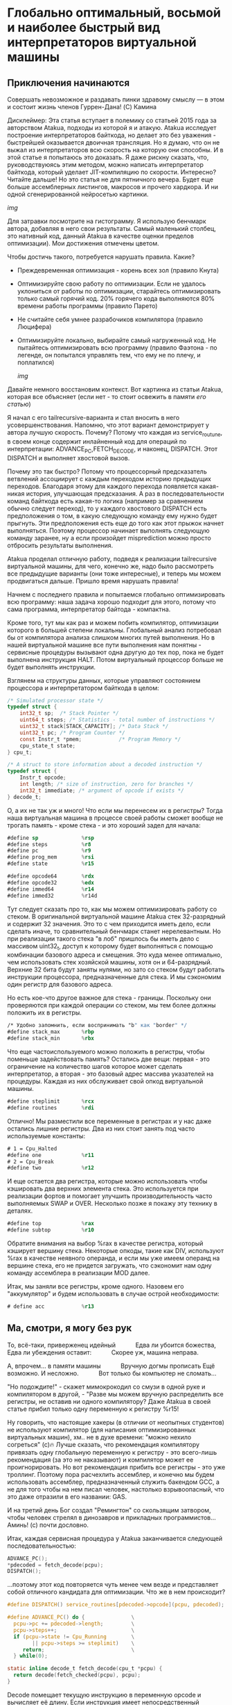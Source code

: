 
* Глобально оптимальный, восьмой и наиболее быстрый вид интерпретаторов виртуальной машины

** Приключения начинаются

Совершать невозможное и раздавать пинки здравому смыслу — в этом и состоит жизнь членов Гуррен-Дана! (C) Камина

Дисклеймер: Эта статья вступает в полемику со статьей 2015 года за авторством Atakua, подходы из которой я и атакую. Atakua исследует построение интерпретаторов байткода, но делает это без уважения - быстрейшей оказывается двоичная трансляция. Но я думаю, что он не выжал из интерпретаторов всю скорость на которую они способны. И в этой статье я попытаюсь это доказать. Я даже рискну сказать, что, руководствуюясь этим методом, можно написать интерпретатор байткода, который уделает JIT-компиляцию по скорости. Интересно? Читайте дальше! Но это статья не для пятничного вечера. Будет еще больше ассемблерных листингов, макросов и прочего хардкора. И ни одной сгенерированной нейросетью картинки.

  [[img]]

Для затравки посмотрите на гистограмму. Я использую бенчмарк автора, добавляя в него свои результаты. Самый маленький столбец, это нативный код, данный Atakua в качестве оценки пределов оптимизации). Мои достижения отмечены цветом.

Чтобы достичь такого, потребуется нарушать правила. Какие?

- Преждевременная оптимизация -  корень всех зол (правило Кнута)
- Оптимизируйте свою работу по оптимизации. Если не удалось уклониться от работы по оптимизации, старайтесь оптимизировать только самый горячий код. 20% горячего кода выполняются 80% времени работы программы (правило Парето)
- Не считайте себя умнее разрабочиков компилятора (правило Люцифера)
- Оптимизируйте локально, выбирайте самый нагруженный код. Не пытайтесь оптимизировать всю программу (правило Фаэтона - по легенде, он попытался управлять тем, что ему не по плечу, и поплатился)

  [[img]]

Давайте немного восстановим контекст. Вот картинка из статьи Atakua, которая все объясняет (если нет - то стоит освежить в памяти [[его статью]])

Я начал с его tailrecursive-варианта и стал вносить в него усовершенствования. Напомню, что этот вариант демонстрирует у автора лучшую скорость. Почему? Потому что каждая из service_routune, в своем конце содержит инлайненный код для операций по интерпретации: ADVANCE_PC,FETCH_DECODE, и наконец, DISPATCH. Этот DISPATCH и выполняет хвостовой вызов.

Почему это так быстро? Потому что процессорный предсказатель ветвлений ассоциирует с каждым переходом историю предыдущих переходов. Благодаря этому для каждого перехода появляется какая-никая история, улучшающая предсказания. А раз в последовательности команд байткода есть какая-то логика (например за сравнением обычно следует переход), то у каждого хвостового DISPATCH есть предположения о том, в какую следующую команду ему нужно будет прыгнуть. Эти предположения есть еще до того как этот прыжок начнет выполняться. Поэтому процессор начинает выполнять следующую команду заранее, ну а если произойдет misprediction можно просто отбросить результаты выполнения.

Atakua проделал отличную работу, подведя к реализации tailrecursive виртуальной машины, для чего, конечно же, надо было рассмотреть все предыдущие варианты (они тоже интересные), и теперь мы можем продвигаться дальше. Пришло время нарушать правила!

Начнем с последнего правила и попытаемся глобально оптимизировать всю программу: наша задача хорошо подходит для этого, потому что сама программа, интерпретатор байтода - компактна.

Кроме того, тут мы как раз и можем побить компилятор, оптимизации которого в большей степени локальны. Глобальный анализ потребовал бы от компилятора анализа слишком многих путей выполнения. Но в нашей виртуальной машине все пути выполнения нам понятны - сервисные процедуры вызывают одна другую до тех пор, пока не будет выполнена инструкция HALT. Потом виртуальный процессор больше не будет выполнять инструкции.

Взглянем на структуры данных, которые управляют состоянием процессора и интерпретатором байткода в целом:

#+BEGIN_SRC c
  /* Simulated processor state */
  typedef struct {
      int32_t sp;  /* Stack Pointer */
      uint64_t steps; /* Statistics - total number of instructions */
      uint32_t stack[STACK_CAPACITY]; /* Data Stack */
      uint32_t pc; /* Program Counter */
      const Instr_t *pmem;            /* Program Memory */
      cpu_state_t state;
  } cpu_t;

  /* A struct to store information about a decoded instruction */
  typedef struct {
      Instr_t opcode;
      int length; /* size of instruction, zero for branches */
      int32_t immediate; /* argument of opcode if exists */
  } decode_t;
#+END_SRC

О, а их не так уж и много! Что если мы перенесем их в регистры? Тогда наша виртуальная машина в процессе своей работы сможет вообще не трогать память - кроме стека - и это хороший задел для начала:

#+BEGIN_SRC asm
  #define sp              %rsp
  #define steps           %r8
  #define pc              %r9
  #define prog_mem        %rsi
  #define state           %r15

  #define opcode64        %rdx
  #define opcode32        %edx
  #define immed64         %r14
  #define immed32         %r14d

#+END_SRC

Тут следует сказать про то, как мы можем оптимизировать работу со стеком. В оригинальной виртуальной машине Atakua стек 32-разрядный и содержит 32 значения. Это то с чем приходится иметь дело, если сделать иначе, то сравнительный бенчмарк станет нерелевантным. Но при реализации такого стека "в лоб" пришлось бы иметь дело с массивом uint32_t, доступ к которому будет выполняться с помощью комбинации базового адреса и смещения. Это куда менее оптимально, чем использовать стек хозяйской машины, хотя он и 64-разрядный. Верхние 32 бита будут заняты нулями, но зато со стеком будут работать инструкции процессора, предназначенные для стека. И мы сэкономим один регистр для базового адреса.

Но есть кое-что другое важное для стека - границы. Поскольку они проверяются при каждой операции со стеком, мы тем более должны положить их в регистры.

#+BEGIN_SRC asm
  /* Удобно запомнить, если воспринимать "b" как "border" */
  #define stack_max       %rbp
  #define stack_min       %rbx
#+END_SRC

Что еще частоиспользуемого можно положить в регистры, чтобы поменьше задействовать память? Остались две вещи: первая - это ограничение на количество шагов которое может сделать интерпретатор, а вторая - это базовый адрес массива указателей на процедуры. Каждая из них обслуживает свой опкод виртуальной машины.

#+BEGIN_SRC asm
  #define steplimit       %rcx
  #define routines        %rdi
#+END_SRC

Отлично! Мы разместили все переменные в регистрах и у нас даже остались лишние регистры. Два из них стоит занять под часто используемые константы:

#+BEGIN_SRC asm
  # 1 = Cpu_Halted
  #define one             %r11
  # 2 = Cpu_Break
  #define two             %r12
#+END_SRC

И еще остается два регистра, которые можно использовать чтобы кэшировать два верхних элемента стека. Это используется при реализации фортов и помогает улучшить производительность часто выполняемых SWAP и OVER. Несколько позже я покажу эту технику в деталях.

#+BEGIN_SRC asm
  #define top             %rax
  #define subtop          %r10
#+END_SRC

Обратите внимания на выбор %rax в качестве регистра, который кэширует вершину стека. Некоторые опкоды, такие как DIV, используют %rax в качестве неявного операнда, и если мы уже имеем операнд на вершине стека, его не придется загружать, что сэкономит нам одну команду ассемблера в реализации MOD далее.

Итак, мы заняли все регистры, кроме одного. Назовем его "аккумулятор" и будем использовать в случае острой необходимости:

#+BEGIN_SRC asm
  # define acc            %r13
#+END_SRC

** Ма, смотри, я могу без рук

То, всё-таки, приверженец идейный
   Едва ли убоится божества,
Едва ли убеждения оставит:
   Скорее уж, машина неправа.

А, впрочем... в памяти машины
   Вручную догмы прописать
Ещё возможно. И несложно.
   Вот только бы компьютер не сломать...

"Но подождите!" - скажет мимокрокодил со смузи в одной руке и компилятором в другой, - "Разве мы можем вручную распределить все регистры, не оставив ни одного компилятору? Даже Atakua в своей статье прибил только одну переменную к регистру %r15!

Ну говорить, что настоящие хакеры (в отличии от неопытных студентов) не используют компилятор (для написания оптимизированных виртуальных машин), хм.. не в духе времени: "можно нехило согреться" (с)🔥 Лучше сказать, что рекомендация компилятору привязать одну глобальную переменную к регистру - это всего-лишь рекомендация (за это не наказывают) и компилятор может ее проигнорировать. Но вот рекомендация прибить все регистры - это уже троллинг. Поэтому пора расчехлить ассемблер, и конечно мы будем использовать ассемблер, предназначенный служить бакендом GCC, а не для того чтобы на нем писал человек, настолько взрывоопасный, что это даже отразили в его названии: GAS.

И на третий день Бог создал "Ремингтон" со скользящим затвором, чтобы человек стрелял в динозавров и прикладных программистов... Аминь! (с) почти дословно.

Итак, каждая сервисная процедура у Atakua заканчивается следующей последовательностью:

#+BEGIN_SRC c
  ADVANCE_PC();
  ,*pdecoded = fetch_decode(pcpu);
  DISPATCH();
#+END_SRC

...поэтому этот код повторяется чуть менее чем везде и представляет собой отличного кандидата для оптимизации. Что же в нем происходит?

#+BEGIN_SRC c
  #define DISPATCH() service_routines[pdecoded->opcode](pcpu, pdecoded);

  #define ADVANCE_PC() do {               \
    pcpu->pc += pdecoded->length;         \
    pcpu->steps++;                        \
    if (pcpu->state != Cpu_Running        \
          || pcpu->steps >= steplimit)    \
       return;                            \
    } while(0);

  static inline decode_t fetch_decode(cpu_t *pcpu) {
    return decode(fetch_checked(pcpu), pcpu);
  }
#+END_SRC

Decode помещает текущую инструкцию в переменную opcode и вычисляет её длину. Если инструкция имеет непосредственный операнд, который следует за ней, то он помещается в переменную immediate. fetch_checked проверят не вышел ли program_counter за пределы байткода программы:

#+BEGIN_SRC c
  static inline Instr_t fetch_checked(cpu_t *pcpu) {
      if (!(pcpu->pc < PROGRAM_SIZE)) {
          printf("PC out of bounds\n");
          pcpu->state = Cpu_Break;
          return Instr_Break;
      }
      return fetch(pcpu);
  }
#+END_SRC

Пожалуй я лучше не буду показывать вам, во что превращает этот код компилятор (нас могут читать дети!): даже на высоких уровнях оптимизации на это без слез не взглянешь. Многие сейчас говорят, что компиляторы теперь гораздо лучше в оптимизации, чем человек. Но я подозреваю, что это потому, что пока средний компилятор умнел, тот человек, с которым он соревновался, занимался неизвестно чем. Что и говорить, если в наши дни некоторые разработчики виртуальных машин даже позволяют себе иметь семью!

Итак, мы можем лучше:

#+BEGIN_SRC asm
  .macro FETCH_DECODE
      FETCH_CHECKED
      DECODE
  .endm
#+END_SRC

Эти двое всегда ходят парой.

#+BEGIN_SRC asm
  .macro FETCH_CHECKED
      .if MAX_PROGRAM_SIZE_CHECK
        movq    $512, opcode64   # (opcode64 := max_program_size)
        cmp     pc, opcode64
        jb      handle_pc_out_of_bound  # (pc > max_program_size)
      .endif
      FETCH
  .endm
#+END_SRC

Проверка на выход за пределы 512-слов памяти программы сделана отключаемой с помощью переменной времени компиляции, чтобы можно было оценить, насколько она замедляет выполнение. Если она сработала, интерпретатор байткода печатает сообщение и выходит, как и в остальных случаях обработки ошибок.

#+BEGIN_SRC asm
  .macro FETCH
      mov     (prog_mem, pc, 4), opcode32     # prog_mem[pc]
  .endm

  .macro DECODE
      mov     4(prog_mem, pc, 4), immed32     # prog_mem[pc+1]
  .endm
#+END_SRC

opcode32 потому что мы используем только младшую половину регистра, старшая заполнена нулями - мы имеем дело с 32-битной виртуальной машиной на 64-разрядной хозяйской системе.

Технически мы видим здесь два чтения из памяти. Можно было бы прочесть одно 64-разрядное слово, и применить сдвиги и перемещение, чтобы получить нужную половину, но на это уходит больше времени, чем удается выиграть.

#+BEGIN_SRC asm


#+END_SRC

...

Автор считает что полагаться следует только на бенчмарки - "верить нельзя никому". Ответственно заявляю: Пока еще можно! Верить бенчмаркам недостойно и малодушно для специалиста по низкоуровневой оптимизации! Он должен верить только той модели работы машины (на всех уровнях), которая есть в его голове! Ведь именно из этой модели возникают гипотезы для оптимизаций. Такую модель стоит беречь как самое ценное содержимое головы. Но если бенчмарк не согласуется с моделью, возможно, следуюет разобраться - почему. И (иногда) уточнить модель. Хотя, возможно и не стоит - "Один вводящий в заблуждение бенчмарк может за одну минуту достичь того, что невозможно получить за годы хорошей инженерной работы." (с) Dilbert.

...

- Ну, отпуск закончился, пора и на работу
